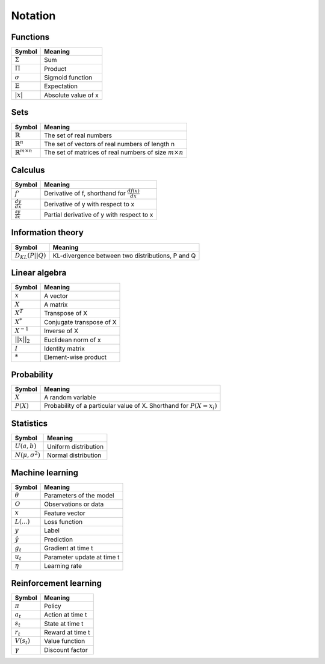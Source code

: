 Notation
""""""""""

Functions
----------
===================  =============================
  Symbol               Meaning   
===================  =============================
:math:`\Sigma`         Sum
:math:`\Pi`            Product
:math:`\sigma`         Sigmoid function
:math:`\mathbb{E}`     Expectation
:math:`|x|`            Absolute value of x
===================  =============================

Sets
------
========================================  =================================================================
  Symbol                                     Meaning   
========================================  =================================================================
:math:`\mathbb{R}`                           The set of real numbers
:math:`\mathbb{R}^{n}`                        The set of vectors of real numbers of length n
:math:`\mathbb{R}^{m \times n}`             The set of matrices of real numbers of size :math:`m \times n`
========================================  =================================================================

Calculus
--------
========================================  =================================================================
  Symbol                                     Meaning   
========================================  =================================================================
:math:`f'`                                   Derivative of f, shorthand for :math:`\frac{df(x)}{dx}`   
:math:`\frac{dy}{dx}`                        Derivative of y with respect to x
:math:`\frac{\partial y}{\partial x}`        Partial derivative of y with respect to x
========================================  =================================================================

Information theory
--------------
========================================  =================================================================
  Symbol                                     Meaning   
========================================  =================================================================
:math:`D_{KL}(P||Q)`                        KL-divergence between two distributions, P and Q
========================================  =================================================================

Linear algebra
--------------
=================  =============================
  Symbol             Meaning   
=================  ============================= 
:math:`x`            A vector
:math:`X`            A matrix
:math:`X^T`         Transpose of X
:math:`X^*`         Conjugate transpose of X
:math:`X^{-1}`         Inverse of X
:math:`||x||_2`        Euclidean norm of x
:math:`I`            Identity matrix
:math:`*`            Element-wise product
=================  =============================

Probability
------------
========================================  =================================================================================
  Symbol                                     Meaning   
========================================  =================================================================================
:math:`X`                                      A random variable  
:math:`P(X)`                                   Probability of a particular value of X. Shorthand for :math:`P(X=x_i)`
========================================  =================================================================================

Statistics
------------
========================================  =================================================================
  Symbol                                     Meaning   
========================================  =================================================================
:math:`U(a,b)`                               Uniform distribution
:math:`N(\mu,\sigma^2)`                      Normal distribution
========================================  =================================================================

Machine learning
-----------------
=================  ====================================
  Symbol             Meaning   
=================  ====================================
:math:`\theta`      Parameters of the model  
:math:`O`           Observations or data
:math:`x`           Feature vector
:math:`L(...)`           Loss function
:math:`y`            Label
:math:`\hat{y}`      Prediction
:math:`g_t`         Gradient at time t
:math:`u_t`         Parameter update at time t
:math:`\eta`        Learning rate
=================  ====================================

Reinforcement learning
------------------------
=================  =========================
  Symbol             Meaning   
=================  =========================
:math:`\pi`         Policy  
:math:`a_t`        Action at time t
:math:`s_t`        State at time t
:math:`r_t`        Reward at time t  
:math:`V(s_t)`     Value function
:math:`\gamma`     Discount factor
=================  =========================
